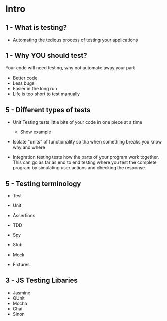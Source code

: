 * Intro

** 1 - What is testing?

  - Automating the tedious process of testing your applications

** 1 - Why YOU should test?

   Your code will need testing, why not automate away your part

   - Better code
   - Less bugs
   - Easier in the long run
   - Life is too short to test manually

** 5 - Different types of tests

   - Unit Testing tests little bits of your code in one piece at a
     time
     - Show example
   - Isolate "units" of functionality so tha when something breaks you
     know why and where

   - Integration testing tests how the parts of your program work
     together. This can go as far as end to end testing where you test
     the complete program by simulating user actions and checking the
     response.

** 5 - Testing terminology

   - Test
   - Unit
   - Assertions

   - TDD

   - Spy
   - Stub
   - Mock
   - Fixtures

** 3 - JS Testing Libaries

   - Jasmine
   - QUnit
   - Mocha
   - Chai
   - Sinon


